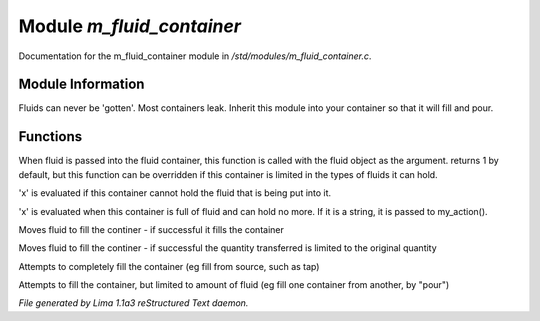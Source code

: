 Module *m_fluid_container*
***************************

Documentation for the m_fluid_container module in */std/modules/m_fluid_container.c*.

Module Information
==================

Fluids can never be 'gotten'.
Most containers leak.  Inherit this module into
your container so that it will fill and pour.

.. TAGS: RST

Functions
=========
.. c:function:: varargs int can_hold_fluid(mixed ob)

When fluid is passed into the fluid
container, this function is called with
the fluid object as the argument.  returns
1 by default, but this function can be
overridden if this container is limited
in the types of fluids it can hold.


.. c:function:: void set_leak_action(mixed x)

'x' is evaluated if this
container cannot hold the fluid
that is being put into it.


.. c:function:: void set_full_action(mixed x)

'x' is evaluated when this container
is full of fluid and can hold no more.
If it is a string, it is passed to
my_action().


.. c:function:: void move_fluid(object ob)

Moves fluid to fill the continer - if successful
it fills the container


.. c:function:: void part_move_fluid(object ob)

Moves fluid to fill the continer - if successful the quantity
transferred is limited to the original quantity


.. c:function:: int fill_with(object fluid)

Attempts to completely fill the container
(eg fill from source, such as tap)


.. c:function:: int part_fill_with(object fluid)

Attempts to fill the container, but limited to amount of fluid
(eg fill one container from another, by "pour")



*File generated by Lima 1.1a3 reStructured Text daemon.*
